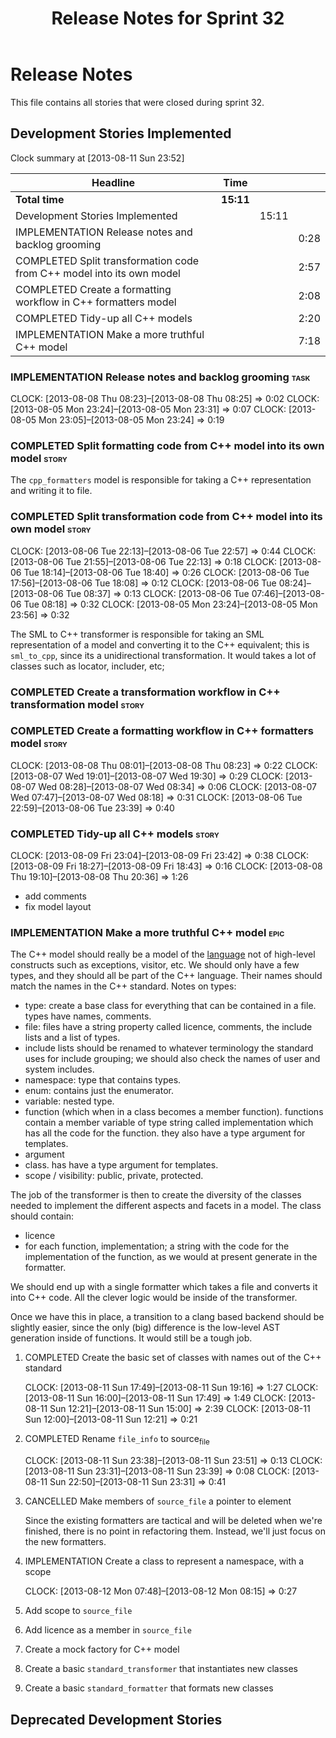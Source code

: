#+title: Release Notes for Sprint 32
#+options: date:nil toc:nil author:nil num:nil
#+todo: ANALYSIS IMPLEMENTATION TESTING | COMPLETED CANCELLED
#+tags: story(s) epic(e) task(t) note(n) spike(p)

* Release Notes

This file contains all stories that were closed during sprint 32.

** Development Stories Implemented

#+begin: clocktable :maxlevel 3 :scope subtree
Clock summary at [2013-08-11 Sun 23:52]

| Headline                                                              | Time    |       |      |
|-----------------------------------------------------------------------+---------+-------+------|
| *Total time*                                                          | *15:11* |       |      |
|-----------------------------------------------------------------------+---------+-------+------|
| Development Stories Implemented                                       |         | 15:11 |      |
| IMPLEMENTATION Release notes and backlog grooming                     |         |       | 0:28 |
| COMPLETED Split transformation code from C++ model into its own model |         |       | 2:57 |
| COMPLETED Create a formatting workflow in C++ formatters model        |         |       | 2:08 |
| COMPLETED Tidy-up all C++ models                                      |         |       | 2:20 |
| IMPLEMENTATION Make a more truthful C++ model                         |         |       | 7:18 |
#+end:

*** IMPLEMENTATION Release notes and backlog grooming                  :task:
    CLOCK: [2013-08-08 Thu 08:23]--[2013-08-08 Thu 08:25] =>  0:02
    CLOCK: [2013-08-05 Mon 23:24]--[2013-08-05 Mon 23:31] =>  0:07
    CLOCK: [2013-08-05 Mon 23:05]--[2013-08-05 Mon 23:24] =>  0:19

*** COMPLETED Split formatting code from C++ model into its own model :story:
    CLOSED: [2013-08-05 Mon 23:27]

The =cpp_formatters= model is responsible for taking a C++
representation and writing it to file.

*** COMPLETED Split transformation code from C++ model into its own model :story:
    CLOSED: [2013-08-06 Tue 22:58]
    CLOCK: [2013-08-06 Tue 22:13]--[2013-08-06 Tue 22:57] =>  0:44
    CLOCK: [2013-08-06 Tue 21:55]--[2013-08-06 Tue 22:13] =>  0:18
    CLOCK: [2013-08-06 Tue 18:14]--[2013-08-06 Tue 18:40] =>  0:26
    CLOCK: [2013-08-06 Tue 17:56]--[2013-08-06 Tue 18:08] =>  0:12
    CLOCK: [2013-08-06 Tue 08:24]--[2013-08-06 Tue 08:37] =>  0:13
    CLOCK: [2013-08-06 Tue 07:46]--[2013-08-06 Tue 08:18] =>  0:32
    CLOCK: [2013-08-05 Mon 23:24]--[2013-08-05 Mon 23:56] =>  0:32

The SML to C++ transformer is responsible for taking an SML
representation of a model and converting it to the C++ equivalent;
this is =sml_to_cpp=, since its a unidirectional transformation. It
would takes a lot of classes such as locator, includer, etc;

*** COMPLETED Create a transformation workflow in C++ transformation model :story:
    CLOSED: [2013-08-06 Tue 22:58]
*** COMPLETED Create a formatting workflow in C++ formatters model    :story:
    CLOSED: [2013-08-08 Thu 08:23]
    CLOCK: [2013-08-08 Thu 08:01]--[2013-08-08 Thu 08:23] =>  0:22
    CLOCK: [2013-08-07 Wed 19:01]--[2013-08-07 Wed 19:30] =>  0:29
    CLOCK: [2013-08-07 Wed 08:28]--[2013-08-07 Wed 08:34] =>  0:06
    CLOCK: [2013-08-07 Wed 07:47]--[2013-08-07 Wed 08:18] =>  0:31
    CLOCK: [2013-08-06 Tue 22:59]--[2013-08-06 Tue 23:39] =>  0:40

*** COMPLETED Tidy-up all C++ models                                  :story:
    CLOSED: [2013-08-11 Sun 12:21]
    CLOCK: [2013-08-09 Fri 23:04]--[2013-08-09 Fri 23:42] =>  0:38
    CLOCK: [2013-08-09 Fri 18:27]--[2013-08-09 Fri 18:43] =>  0:16
    CLOCK: [2013-08-08 Thu 19:10]--[2013-08-08 Thu 20:36] =>  1:26

- add comments
- fix model layout

*** IMPLEMENTATION Make a more truthful C++ model                      :epic:

The C++ model should really be a model of the _language_ not of
high-level constructs such as exceptions, visitor, etc. We should only
have a few types, and they should all be part of the C++
language. Their names should match the names in the C++
standard. Notes on types:

- type: create a base class for everything that can be contained in a
  file. types have names, comments.
- file: files have a string property called licence, comments, the
  include lists and a list of types.
- include lists should be renamed to whatever terminology the standard
  uses for include grouping; we should also check the names of user
  and system includes.
- namespace: type that contains types.
- enum: contains just the enumerator.
- variable: nested type.
- function (which when in a class becomes a member
  function). functions contain a member variable of type string called
  implementation which has all the code for the function. they also
  have a type argument for templates.
- argument
- class. has have a type argument for templates.
- scope / visibility: public, private, protected.

The job of the transformer is then to create the diversity of the
classes needed to implement the different aspects and facets in a
model. The class should contain:

- licence
- for each function, implementation; a string with the code for the
  implementation of the function, as we would at present generate in
  the formatter.

We should end up with a single formatter which takes a file and
converts it into C++ code. All the clever logic would be inside of the
transformer.

Once we have this in place, a transition to a clang based backend
should be slightly easier, since the only (big) difference is the
low-level AST generation inside of functions. It would still be a
tough job.

**** COMPLETED Create the basic set of classes with names out of the C++ standard
     CLOSED: [2013-08-11 Sun 19:18]
     CLOCK: [2013-08-11 Sun 17:49]--[2013-08-11 Sun 19:16] =>  1:27
     CLOCK: [2013-08-11 Sun 16:00]--[2013-08-11 Sun 17:49] =>  1:49
     CLOCK: [2013-08-11 Sun 12:21]--[2013-08-11 Sun 15:00] =>  2:39
     CLOCK: [2013-08-11 Sun 12:00]--[2013-08-11 Sun 12:21] =>  0:21

**** COMPLETED Rename =file_info= to source_file
     CLOSED: [2013-08-11 Sun 23:46]
     CLOCK: [2013-08-11 Sun 23:38]--[2013-08-11 Sun 23:51] =>  0:13
     CLOCK: [2013-08-11 Sun 23:31]--[2013-08-11 Sun 23:39] =>  0:08
     CLOCK: [2013-08-11 Sun 22:50]--[2013-08-11 Sun 23:31] =>  0:41

**** CANCELLED Make members of =source_file= a pointer to element
     CLOSED: [2013-08-12 Mon 07:53]

Since the existing formatters are tactical and will be deleted when
we're finished, there is no point in refactoring them. Instead, we'll
just focus on the new formatters.

**** IMPLEMENTATION Create a class to represent a namespace, with a scope
     CLOCK: [2013-08-12 Mon 07:48]--[2013-08-12 Mon 08:15] =>  0:27

**** Add scope to =source_file=
**** Add licence as a member in =source_file=
**** Create a mock factory for C++ model
**** Create a basic =standard_transformer= that instantiates new classes
**** Create a basic =standard_formatter= that formats new classes

** Deprecated Development Stories
